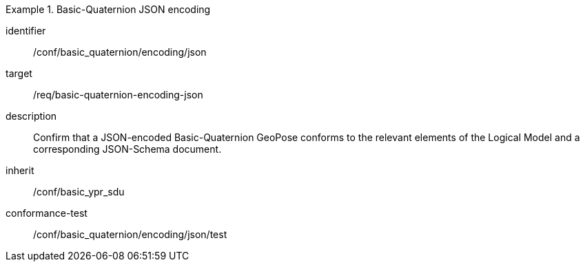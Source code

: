
[conformance_class]
.Basic-Quaternion JSON encoding
====
[%metadata]
identifier:: /conf/basic_quaternion/encoding/json
target:: /req/basic-quaternion-encoding-json
description:: Confirm that a JSON-encoded Basic-Quaternion GeoPose conforms to the relevant elements of the Logical Model and a corresponding JSON-Schema document.
inherit:: /conf/basic_ypr_sdu

conformance-test:: /conf/basic_quaternion/encoding/json/test
====
